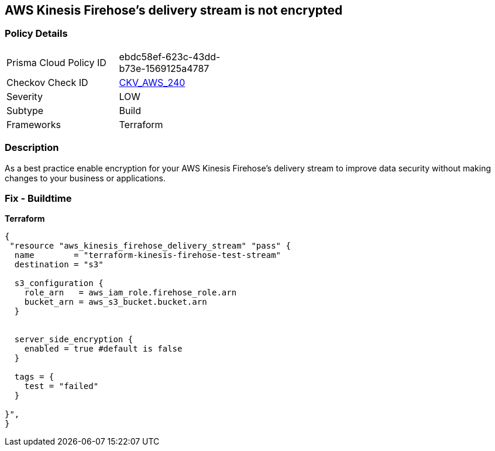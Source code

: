 == AWS Kinesis Firehose's delivery stream is not encrypted


=== Policy Details 

[width=45%]
[cols="1,1"]
|=== 
|Prisma Cloud Policy ID 
| ebdc58ef-623c-43dd-b73e-1569125a4787

|Checkov Check ID 
| https://github.com/bridgecrewio/checkov/tree/master/checkov/terraform/checks/resource/aws/KinesisFirehoseDeliveryStreamSSE.py[CKV_AWS_240]

|Severity
|LOW

|Subtype
|Build

|Frameworks
|Terraform

|=== 



=== Description 


As a best practice enable encryption for your AWS Kinesis Firehose's delivery stream to improve data security without making changes to your business or applications.

=== Fix - Buildtime


*Terraform* 




[source,go]
----
{
 "resource "aws_kinesis_firehose_delivery_stream" "pass" {
  name        = "terraform-kinesis-firehose-test-stream"
  destination = "s3"

  s3_configuration {
    role_arn   = aws_iam_role.firehose_role.arn
    bucket_arn = aws_s3_bucket.bucket.arn
  }


  server_side_encryption {
    enabled = true #default is false
  }

  tags = {
    test = "failed"
  }

}",
}
----
----
